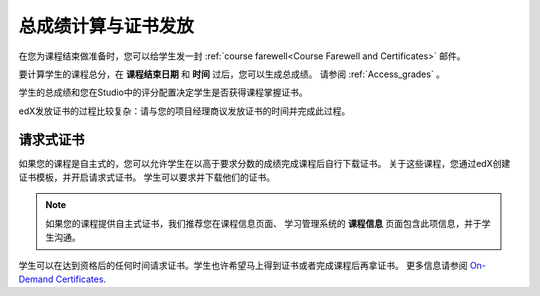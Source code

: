 .. _Checking Student Progress and Issuing Certificates:

###################################################
总成绩计算与证书发放
###################################################
.. 本章将重命名及扩展至包含课程收尾活动和最佳实践。

在您为课程结束做准备时，您可以给学生发一封 :ref:`course
farewell<Course Farewell and Certificates>` 邮件。

要计算学生的课程总分，在 **课程结束日期** 和 **时间** 过后，您可以生成总成绩。
请参阅
:ref:`Access_grades` 。

学生的总成绩和您在Studio中的评分配置决定学生是否获得课程掌握证书。

edX发放证书的过程比较复杂：请与您的项目经理商议发放证书的时间并完成此过程。


****************************************
请求式证书
****************************************

如果您的课程是自主式的，您可以允许学生在以高于要求分数的成绩完成课程后自行下载证书。
关于这些课程，您通过edX创建证书模板，并开启请求式证书。
学生可以要求并下载他们的证书。

.. note:: 如果您的课程提供自主式证书，我们推荐您在课程信息页面、
  学习管理系统的 **课程信息** 页面包含此项信息，并于学生沟通。

学生可以在达到资格后的任何时间请求证书。学生也许希望马上得到证书或者完成课程后再拿证书。
更多信息请参阅 `On-Demand Certificates <http
://edx-guide-for- students.readthedocs.org/en/latest/SFD_certificates.html#on-
demand-certificates>`_.
